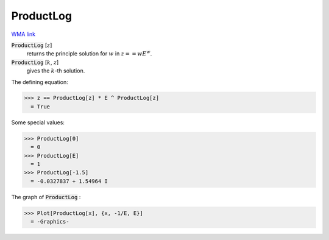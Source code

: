 ProductLog
==========

`WMA link <https://reference.wolfram.com/language/ref/ProductLog.html>`_


:code:`ProductLog` [:math:`z`]
    returns the principle solution for :math:`w` in :math:`z == wE^w`.

:code:`ProductLog` [:math:`k`, :math:`z`]
    gives the :math:`k`-th solution.





The defining equation:

>>> z == ProductLog[z] * E ^ ProductLog[z]
  = True

Some special values:

>>> ProductLog[0]
  = 0
>>> ProductLog[E]
  = 1
>>> ProductLog[-1.5]
  = -0.0327837 + 1.54964 I

The graph of :code:`ProductLog` :

>>> Plot[ProductLog[x], {x, -1/E, E}]
  = -Graphics-
